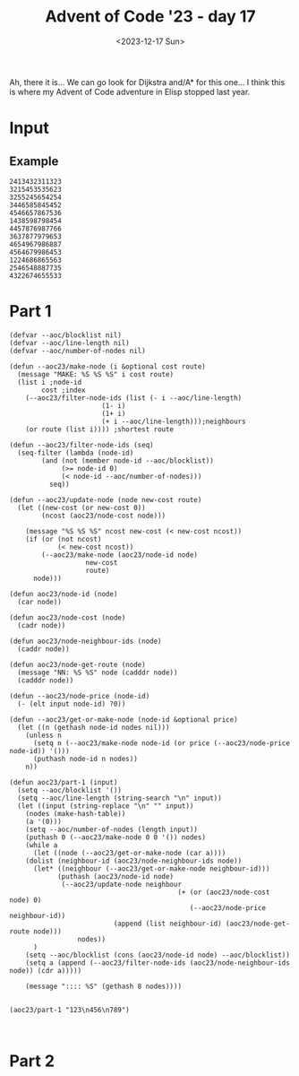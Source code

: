 #+title: Advent of Code '23 - day 17
#+date: <2023-12-17 Sun>

#+begin_preview
Ah, there it is... We can go look for Dijkstra and/A* for this one... I think this is where my Advent of Code adventure in Elisp stopped last year.
#+end_preview

* Input
** Example
#+name: example
#+begin_example
2413432311323
3215453535623
3255245654254
3446585845452
4546657867536
1438598798454
4457876987766
3637877979653
4654967986887
4564679986453
1224686865563
2546548887735
4322674655533
#+end_example

** Input                                                           :noexport:
#+name: input
#+begin_example
131521531314413165554663355645644257613274614177575564515343675763343717733131466417431176612316451651616515743463261461663563523613444154252
254321311411454534466161643621353541657535174621665776157212576336534177224356633176673161736154621567774544771521656112526146345152542542144
551351111513441213121553332663651663461337267643135466575723446757536642575253255533424362727626726757571773547675755535113411643655666421155
432441114441634623124235621172721357265624163241322367515467653777221636524525344476227651326213614237251362626121272326365414252511244543235
123446644263133636563125442513327163531257754357124723174461274634486378448662787433262446144331424545356266752331761255666153254422331442312
445531164461411225156114224751735714616427722742152675535468555464266323232755552472777255653516754653257163141164722372651154162333652316333
342144656363316445422515743357366245625611741277741824258248645367823568263784886374334356656335213467665443136135333431646623365511355246456
552242522226252421251272356151666171264443651417744227455576525533885424286843432245373223424634724772576436333712761676744425361351245632312
612551451436464246322217334227753733547232667136642536657455822665788622252375362863766734462662722253271747771377641346653653415654244224661
353634434225211132116644241741437442465514222678864478678466525448527772774526335383726558467633287737752127763676562715531752215424315464342
211262235215333566414164677164434362344228654467842353645887736675532724265877647772354547825677646382537456437353641734264226136666534644435
533343166334146455664537412731425332573423823422777423632786544384636536253447666743784665378843644465827171724436345114652646734635516641633
143123132166633162271477311632743722677843628866743256554535447473822765536762465544586458248543657864675147373475472252544262622316551126552
332562532161613237422345157536347631248873425526288742323286432873728776732463455255258268268457875678284845331214174444512574776535662463532
245221445436116317321453527742355273752233262374487478544854368647687784763246268852475754382258272883644568427363264216524356364415645451246
264543412551657621637447174356572536667683464443827544447575824883472587527728326723628335774846256622433776533361432756433277152321124463512
613364515655656321551417635422654426673422652787485555452658228388545846585323553246358357634666575525256236586351257656764751163315255643534
435252225517227625163447742427648835382284587243867887833732445527774345547893884737537783337765433456784767872425614362473664111542112545544
225633616513222474673555542614286826263775267486775553772485846897789589597653799376452288678852788288336585438363347456322352412632643614132
654241553746415256745216112453885877373724675557524544347657774979337333965636458845393554432754543426628277745378341645442256777152643453121
216464644454265454532564473624788458283825688482328729675888995368379957858787885695586869742528385637235838856547866155415164775431432235554
622314657242364465565254745528228332727266425546547648695594689684387486798363494693848648473673727322462662585827826225211416135651164532256
114361346312663445432743886276387267674883665537446646989959663948435849757745834494533736563555433353683625435537845262516542765435346213443
422663644132375537643543877864767527248522473453569335759446368544846665344645434547945469746774555787268626732884624358436574642323324454325
226341577473112443162244586222845646847552753757788658649676733985497444849695535597535697496769844745485388734243222726643422534451373117513
215472262113561361133474334862723656256728456968496385844374433575895993449636658746788999898878788642658833734243343553485366621134175237562
565142545162432335553645537766844326326544996936664586998736684956767697854433548688773458483663436788884768568745888732227567142551411642364
363537234121663665278485344384667833682953653479696679589435458338545375954655673766548499774993495355372642826433385678662727353254461754734
335541163653142161323677583264278247276648946559958844436637587834838785785453679575468599674467395935957466645432833573742617126172416334134
317563475422251172574344727256677577634368344447864944547668836567796686494873693878458439893745998933358384886328436556234854222565272711172
316443612746646713488784247722333786548887667668668375357656957583856756587658999343856557595585569646497874248866752358752586657245363566651
742665262276145343647875365366373759474785987498366383695555835466747866464789467865974867958553355899576384824455556673824742521333347142314
271521715675114643658577252753763839567865435357557853379778854559884856689986466648878877765799635783987858442278436524688655834615546116353
363573516327262688343535534742722436488657749977985535337974556878665767764775556869495596555863845588534335376337528372644428775517625556422
232647476772633645537644768225876674836684698367944857887884659565976886477658474569759887987398398874853799789462835538738726246523162623531
712345444646653567657745553844267657744569954634454987657989897475868984847698797878498688487683659486867554879933545253452883652655562347221
676716513661688827573886668724459838494548389948787896567578798978856857544987867578846496658639995958553668356364665686272442424272656656657
714563243744275258674484426359669765395947843863878796986697547794576579979975645567454857577554393875499974684438882383374554827715172245661
733763641216248357287546438575537339337499676434569898845474695987468764777467855984966594595874874379463878784649555685865384558224476466154
122175543158336566874662376748875735649973573568764778997779598477757954954989574988458759895664873595565466734638458242528226373785336362332
245463144775558287534254833967339637358996933885979587889679775584578679985649568594778984475647786589339893958684896754458774228456276124214
757612743438282725557758249659766865595469939647467989945445479469546689454749664876785468576657476748836896895495389332624867288477646413323
722153352662427622347825239359449948757556785558599957977767664969767684645569474796798845687576658859457333933675993868425865252888546676647
655172344678257853883425794755679953849744849664489954896778589796459746486799656484979458684865894847475668889686433438764443366244261232656
162462531888742232875488866567767735336657446789967885546767765569585585878985767889455874674468459445785486694798397497526632722477644716674
242353233478824387537334694964738445464895475449878565488667855989766885785769795776765474768476484745794459435747853436273875878743561414273
664715236735588465352229986888373699885574789677658545769846568966867885877995586767979548665677664568549576557445648664254888466854277667242
543247622573868422872537474863958775877598674769697974668449687667558969788666997786786869848457465497697785358657948738362436233685734315554
635516668624276843427654786688543776684996669666697956564987777575865967656995798565886787774789776765488694666845946886733754223688463413553
726244332658246283737747437649883848645896958587858488488759757659759969996765866688768677694488444695566738883396794664936528228532658437224
663731384784678252356373539867557655666699595956579948955789958697957596756576667998567798699447466798745658593579786357767864226285742524715
565543444788663227462389697377874577598877984677568875797858597576985768598888865975896867694694759778745854749639556798552872656625468332424
153325656864776582846465377559367577978448769955584455558579677685565899578959668779659876588759985648747757838633694863485344474248856336147
536374735686762633228836739769564699869444449969458785996557789755858578789998789787965675666559568745865685583834839873854687685782833264465
774773863338734283336634947736939687769749974559698998679767795785577765976587565996955867668799798958846855669795737335876224468444826256472
561224576433232354749483886455637689857478557877876957565568697695866678969967867657585885996576756596686797737676679646538976386738738427143
235423764823584788654934486537698565489955588954976667585596656788875797968796857776859586868969856864975997484565485574654937683756838425314
356477878377755324746474936736734765775944656889979598757585665579988868799587786686987889999954784888846786659879456499857676766658364866753
343463783884548723286545357959568655898755558749578868987898867769887798668886657878966685585885668747654655793867948788339943682533437444137
721478685435244783563943339558694757886457669789697856685986698867789767866867979556565568697688865648746878596489456635983877677674485374171
571274872383884835338375798745369969446445489957855578566598965887866686677979698758798578656968596694987675665346765639936774526235864842312
441162566683346665976974596739867576945789746989695588986669597898777886896667878896898577889768599888898448859847695959545537275537742543517
267273334848287463887834665984947565779488854497557959988776897989977987897769799958958557699565659598864695454874464988445866643562383728822
333585242832838557448544874996398588955749757579685868796887867668869986779889877699696668696576987499756846796678897438365733268448387837721
624624724588444535778636655556385686555489455587596795598798767879688886967678969989885766769575676664769584868838379469448882456427437777332
342445435623444563383969633857884555985997485885867978775986976967968698796787996786679957595899965476678768666683843937378788782733578487321
171185248322547583488847338593699554579744765766575797879786987768889898996768777887559768556756557579795467984847459833787935483868664264773
665282632778825737797689495978874748644998956778688759896567668687999968787686976977767567897598859569489957976776537883676394557585642877876
612255333377233543738586964773677457874877976785558895967667688869697999869987889779766795859986769997956764857457399589734398852568546223566
145468486222328253765834868956445954658785665567789998677578978967768888789796879967657677975989899779994567596986444576439838758342622674675
555688565735352444387589856376789895994955498575598696587667686689787969898769968887688777589856878548899475899848464896567563534547227635345
677357723425675467383579757799699445867568477577776778556968678987879967787797769666895986598586686566869497454747434678938653233363355767461
343568483385257574437438757565798657995855788787667787666586899979878689678896999866789755567799675797994955697746859968484855277436486656863
326676886762328437836595893999567966488576559585666695655786686668789778666678988899669778586599855669448889967578995874367875348545575623764
371243428277463637346789636578988747995849649857879666899777979767767969986798966877787568889568986675556557599443776345574776687868823538237
775225382257568444896473954597499889489678766996589796897587687696779788869689887969765677796965979998644748696659877944538995664453245745713
523343358253743468855658847849676597847985889578575766666676888787997699677979768669885756567697874758486656665473877443653899687667264868855
643427332753365463837574885546597597755855654586897959668986898667798888678896796699959955889986798679454988485997555546787977648856858585453
157342282823457268346378938388974764988879978957558856695866676988996686767689779869956556977665976586498675447644453988974534488672853367323
547125787522487233446878759439477697767787846798666958759687899996689977787677789965696767755676898966587989946453634444666443827537356357417
254287473232444758783646563945637468497764944967676877758786777776678777999779868676899678798678966968784894867483584376854346357755777563615
554165726834468847535767685943965566857765445598565867696858658996879668998866798768899888859897874968669766487856396858488843252335428574614
265285777545335665856578776754396844479984767788998866565659786999798777669678689998685879787887599644555497887434356499347564847486545377875
463447737288846887363964563767956566946794698768668666769679578988998899969678586985567767778955776756878594555989946545637498337328336528445
261518474486245283833345487479573584778948758558599568687687999996676777776986987865888665999697747687685676543856553663387534734242786656752
635147647263678582663677689884565577447959675688756965867568785969765596768896876857899567677776476744778565664837479835966876435584855438552
557545647383765527296379893848895364766854766956796555688659956855796759999596766658696675989774894459968947945477557797753356627275437576451
543613286777256843584479776587398679479495546678668986866986855957767899859988796879867776658587798994898995978838665698356774475837726654322
223747357427768788726395498953637395998687499976578559569769889997698957679869997955867766796898475858794587465646695333696855243452683736543
126324266572355663683783669856569476689944857466884765857857875856795595985967969598877985794798546547858686499398878366738824633334545353453
546666463268542254564365887733579495856749598984795479966977865897768755888587558999658677549659449777795578449457849378766454458867278271227
766752328754236626825668547473844463764845755776958546666756868655758798865789867687567887978787756847765974397953956534658853274835487783462
242677674625253274522576448565877645475794967467644589787797859877587756656978975956886685698466965448779444446545893659997624427427366615475
113662224244372372723544453597458793589944555979549497565696995966568989586766599677665765465496454968884796765336693367488383663774673225145
575753446257728322467895394765459734835575565857565556957777858769597798698895589886557775975798844849656389393863863653822634747827238847223
554153776364424272764426774777676399395977866559474947589787766985557798697567965669585986854884874859855975796588655668377373286357252631174
555244763773384488245347597965877633475846965565669789948477957598756895566668756799644955744869477656793878566746333758727886248265737755636
511462132578858542236436694355554578853676445945997856448748646899858985975889799764955695567987556696765498687994989485246856478225226172574
275522616565387258763578345996978993475499849674694598656845856795646869668446678689766596496445744674663453464586648878862754265574666522577
152232356188688367332425688887946773766664879784577748499596475457559886994487644798444876998656679775788534663736654882763484835227353553552
343737252228848383547477776879538447646893689884654494766899888495969754648886475844946555787879559474637685898974749922727287538454657662127
252444474342645787874645678965753334547888458997778966874954579854765887658996699685459868868458666559539833535573898283343553387556441336344
661712736574455876442864833846745865373967699557884867878495455977664559769564685785946565879496566737795635655388673547286326747723266741762
124475116337557533256422835966367476894597469386954895876566479988545986749687449979467764988656869958474577447939556788882768256347462315262
433454471737233374643548238449498658585479737886789557866555557994798898984866578795977485555486738583769934337569936326823442525561326461611
541231543366377387642534526457768773693478939465647847475465956969675584576978697874498447487653936799635695638539237628842758573363364244756
354573425252154245356873543836883355547477563889744546987574889667989448946668788587978774543397963683688469577976737356647553282474174674151
123154734516772566258276348725837979558866478339588375595485665487756598459756756559668594798785797874467336535727737826742885867162342472512
367165651276364244327676365568854845666585644859436767787796599864858776777688768799756558857583836585499836558266527458775282767233672416425
132441731572413583234527458865658456647337674533938985874577755957494878486467547947466894954774446357849745853473765858765555255214464653375
527164715264551736546338555422635575676478986439679383734844668588747986795666449789565886678865737536568958464638652557862585234773135623445
473625123377214358878243625673256488348333495557483884763439858994688677498647866993585698378848534737439995367485285762367328326667534657353
442431532514243627534484657636227557597479944895477544977854758949496884876898434768476364673385596964499868377222553456365768461255361637556
317412461772761314567546567654427564785793459547789685685974586963888446554335985878447366867467589477966467757732535883765647534613145447772
512136722424557276145657582267746274227834668466739475373867455447374536859737564594494665577387449448853887772628866435788562116752661565155
144234437532544772134645682624352477248643747445769465349587673673336359744776597669846434537747639598447388383752557562274543565773514217133
325635414524451217564245676352236365566675749543883949339788349878373376599496397478966888394567948966275457287763373827273665447166371675612
556154253526567771363435622544437723757534733538439833588595636596697579886753895644834987678939483933222572577226437654783437451171637775125
146242634575476636116238468742337248338788458676785667697553797987569747374585795697993473487974964282367753483257442868853154734626741552414
316567527457122337416542227424577337725326464774345975345636936557445489875643739488559958667897955363647853337622776748152761514333462723411
253216352444247441363736244682682354248766426652678476733789594788465357889577799784787449938544382835352547757743333653561221641643142664615
143115265131671266253721675324423667877248338226389557398987356973334465745985434633884755449483432882474524457362348465717213534237666625533
463225654541344717346262573758663336456256826757585843589995367637476393738379948886967996358527477574237657666784758714425324234117237352565
533523555534463145375222277172236865722364656362632534663876464694566536999879476635973874373255565572677347453564347524677422257275651444426
422162111612337777416173771154677237664625775282324875872666889397344535997987459739587634844273627475287638837524256515614712273677671341252
145411356257217722114476717424533622534725643655474468486445468486885583679699373745455657345888562844625266632247472227623745663743213161456
152156654514233422146645176572565685848857838673588635535356454663432632654455727677678372668756463276686647242555514673313476523656262253266
666225453426565773663762227144571324234858554658757324475233483728657547687586582866757272587762554347556866346244441234521463655765431325112
511136633534477724515111652715427375553642345842856457656822754425558468564583645677625385235535786884524528821133653335352326527734465231526
143535341544163716473632713155753265747373874644725765653344348325252663478358388724827777857577282347634877163212333457436166276366611442254
365452251135242173735434344453537644726734378234684827753877243545634427522263888664277234483544762567626131764654166452231277175236243534344
265453353544244422172733513775235334637648856626634275787777587627864637732435678645678782253242484665451212361246275361646767613351126113446
351164446164565347672555143725344133531222564256383333367347623324758686528454442638622425287467732385154477324351617527514553341336614326625
635525653613153621765576657622261763533272712364863262354784862876832466546357488887572853834832568215625715673763361425345326112126513625516
133546455652256514234762455172227653166374752224866336348537424423232625226758824725835275754788667315776773644162434677276544214535143452133
546433443346524662342141452141156551252777472141825222882733566325672334348754852647687568528621175561161645225665547711254124642313355256531
512246346516263262156146252342456171731225451121711833732673568377675737344646365233227875382243112522526235726547133736551446244145652645315
333554234526135462565532526655616427174352422567454241226847482647684775336284762663226662331434356142117754376611323415141226611346542541342
132233616631113614415163246465561151235211615722654454661763477364446875527263226337724654417171457672576522165442766724162511413346523112141
415524312615655662311343327662346226346475442247556767434567325742333762626637153121541617253443571674174324232543472364252353664523655562344
315122331212345234666316461662714174774112716446152344247762426533263122662171731364456714145662776273426434357543316152365314263542426365135
#+end_example

* Part 1
#+begin_src elisp :var input=example
(defvar --aoc/blocklist nil)
(defvar --aoc/line-length nil)
(defvar --aoc/number-of-nodes nil)

(defun --aoc23/make-node (i &optional cost route)
  (message "MAKE: %S %S %S" i cost route)
  (list i ;node-id
        cost ;index
  	(--aoc23/filter-node-ids (list (- i --aoc/line-length)
  				       (1- i)
  				       (1+ i)
  				       (+ i --aoc/line-length)));neighbours
  	(or route (list i)))) ;shortest route

(defun --aoc23/filter-node-ids (seq)
  (seq-filter (lambda (node-id)
  		(and (not (member node-id --aoc/blocklist))
  		     (>= node-id 0)
  		     (< node-id --aoc/number-of-nodes)))
  	      seq))

(defun --aoc23/update-node (node new-cost route)
  (let ((new-cost (or new-cost 0))
        (ncost (aoc23/node-cost node)))
        
    (message "%S %S %S" ncost new-cost (< new-cost ncost))
    (if (or (not ncost)
            (< new-cost ncost))
        (--aoc23/make-node (aoc23/node-id node)
  		           new-cost
  		           route)
      node)))

(defun aoc23/node-id (node)
  (car node))

(defun aoc23/node-cost (node)
  (cadr node))

(defun aoc23/node-neighbour-ids (node)
  (caddr node))

(defun aoc23/node-get-route (node)
  (message "NN: %S %S" node (cadddr node))
  (cadddr node))

(defun --aoc23/node-price (node-id)
  (- (elt input node-id) ?0))

(defun --aoc23/get-or-make-node (node-id &optional price)
  (let ((n (gethash node-id nodes nil)))
    (unless n
      (setq n (--aoc23/make-node node-id (or price (--aoc23/node-price node-id)) '()))
      (puthash node-id n nodes))
    n))

(defun aoc23/part-1 (input)
  (setq --aoc/blocklist '())
  (setq --aoc/line-length (string-search "\n" input))
  (let ((input (string-replace "\n" "" input))
  	(nodes (make-hash-table))
  	(a '(0)))
    (setq --aoc/number-of-nodes (length input))
    (puthash 0 (--aoc23/make-node 0 0 '()) nodes)
    (while a
      (let ((node (--aoc23/get-or-make-node (car a))))
  	(dolist (neighbour-id (aoc23/node-neighbour-ids node))
  	  (let* ((neighbour (--aoc23/get-or-make-node neighbour-id)))
            (puthash (aoc23/node-id node)
  		     (--aoc23/update-node neighbour
                                          (+ (or (aoc23/node-cost node) 0)
                                             (--aoc23/node-price neighbour-id))
  				          (append (list neighbour-id) (aoc23/node-get-route node)))
  	             nodes))
  	  )
  	(setq --aoc/blocklist (cons (aoc23/node-id node) --aoc/blocklist))
  	(setq a (append (--aoc23/filter-node-ids (aoc23/node-neighbour-ids node)) (cdr a)))))
    
    (message ":::: %S" (gethash 8 nodes))))


(aoc23/part-1 "123\n456\n789")


#+end_src

#+RESULTS:
: :::: (8 9 (5 7) (8))

* Part 2
#+begin_src elisp :var input=example
#+end_src

